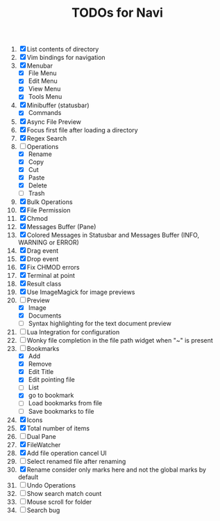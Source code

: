#+TITLE: TODOs for Navi

1. [X] List contents of directory
2. [X] Vim bindings for navigation
3. [X] Menubar
   - [X] File Menu
   - [X] Edit Menu
   - [X] View Menu
   - [X] Tools Menu
4. [X] Minibuffer (statusbar)
   - [X] Commands
5. [X] Async File Preview
6. [X] Focus first file after loading a directory
7. [X] Regex Search
8. [-] Operations
   - [X] Rename
   - [X] Copy
   - [X] Cut
   - [X] Paste
   - [X] Delete
   - [ ] Trash
9. [X] Bulk Operations
10. [X] File Permission
11. [X] Chmod
12. [X] Messages Buffer (Pane)
13. [X] Colored Messages in Statusbar and Messages Buffer (INFO, WARNING or ERROR)
14. [X] Drag event
15. [X] Drop event
16. [X] Fix CHMOD errors
17. [X] Terminal at point
18. [X] Result class
19. [X] Use ImageMagick for image previews
20. [-] Preview
    - [X] Image
    - [X] Documents
    - [ ] Syntax highlighting for the text document preview
21. [ ] Lua Integration for configuration
22. [ ] Wonky file completion in the file path widget when "~" is present
23. [-] Bookmarks
    - [X] Add
    - [X] Remove
    - [X] Edit Title
    - [X] Edit pointing file
    - [ ] List
    - [X] go to bookmark
    - [ ] Load bookmarks from file
    - [ ] Save bookmarks to file
24. [X] Icons
25. [X] Total number of items
26. [ ] Dual Pane
27. [X] FileWatcher
28. [X] Add file operation cancel UI
29. [ ] Select renamed file after renaming
30. [X] Rename consider only marks here and not the global marks by default
31. [ ] Undo Operations
32. [ ] Show search match count
33. [ ] Mouse scroll for folder
34. [ ] Search bug